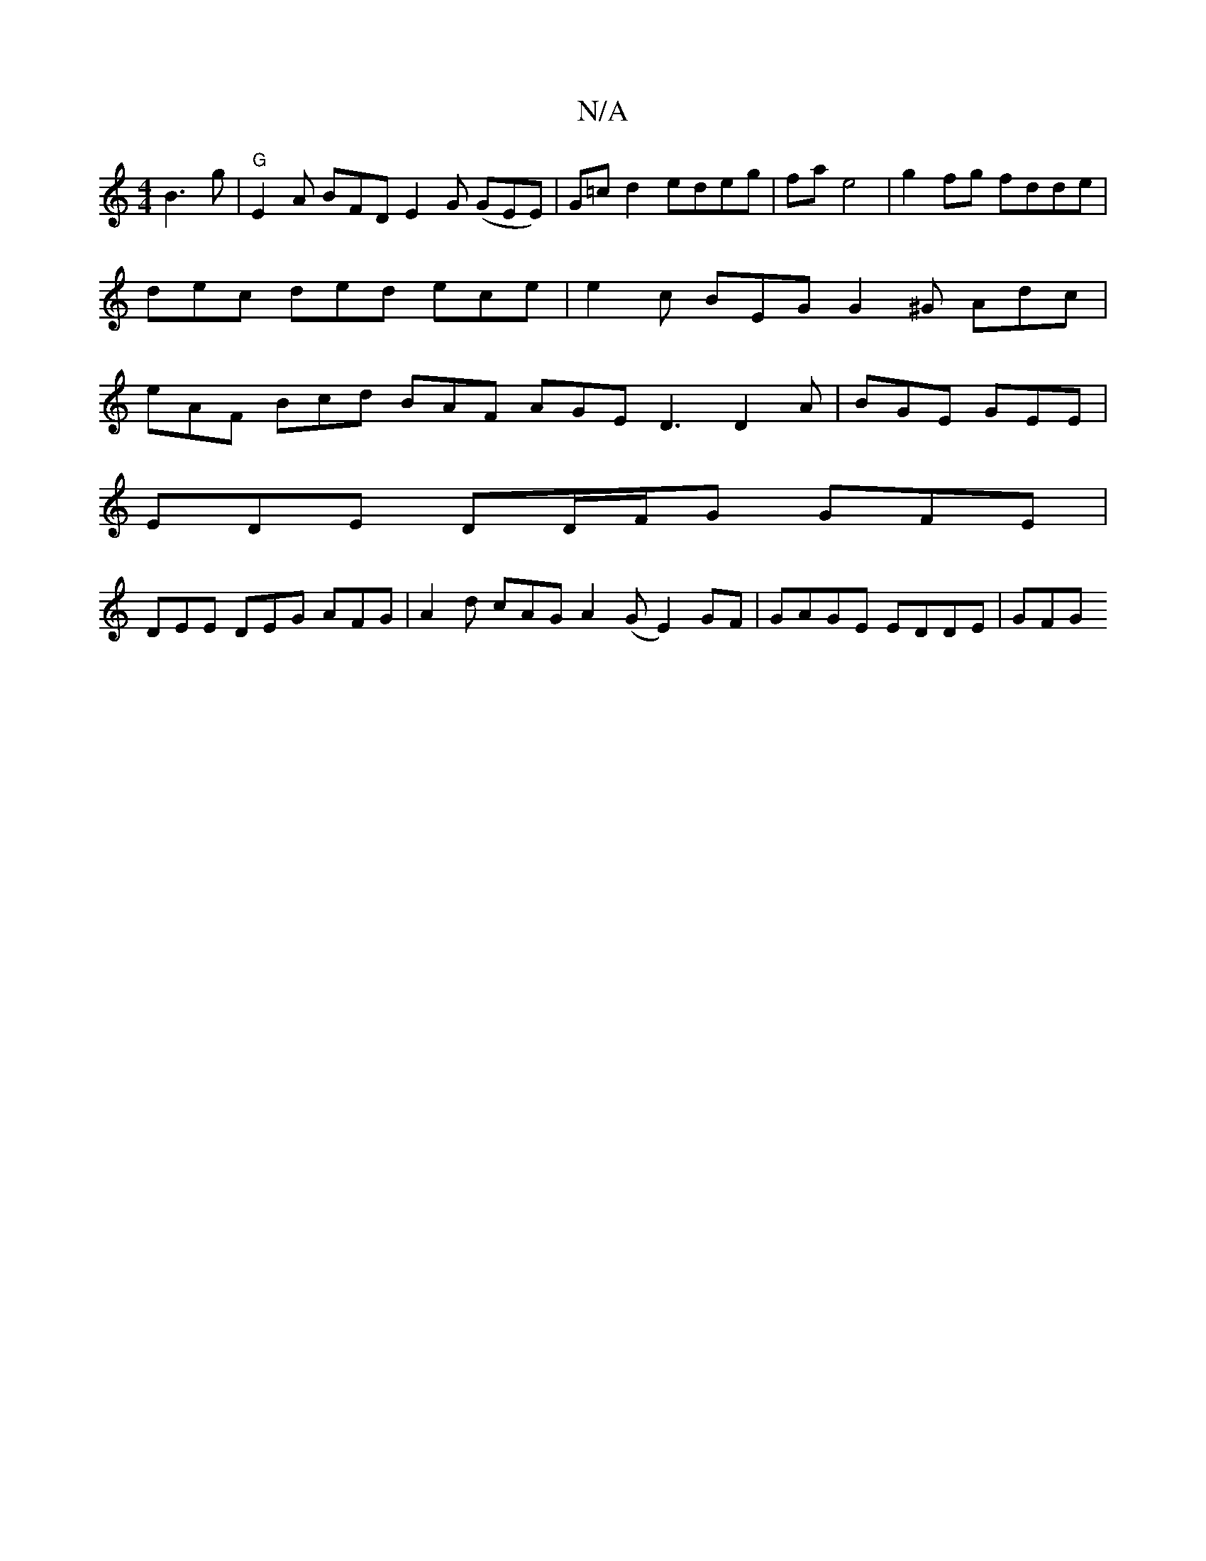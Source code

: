 X:1
T:N/A
M:4/4
R:N/A
K:Cmajor
/ B3 g | "G" E2A BFD E2 G (GEE)|G=c d2 edeg | fa e4 | g2 fg fdde | dec ded ece | e2c BEG G2^G Adc|eAF Bcd BAF AGE D3 D2 A | BGE GEE |
EDE DD/F/G GFE |
DEE DEG AFG | A2d cAG A2(G E2) GF|GAGE EDDE | GFG